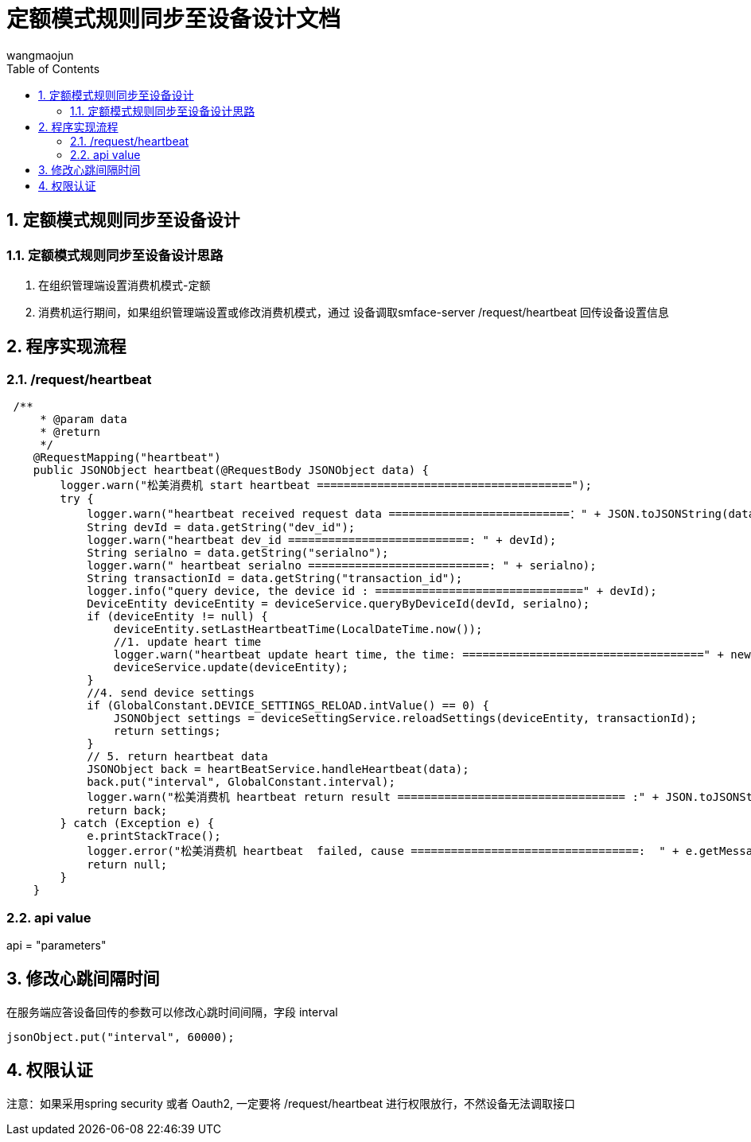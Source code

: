 = 定额模式规则同步至设备设计文档
v1.0, 2022-04-14
:doctype: article
:encoding: utf-8
:lang: zh
:toc:
:numbered:
:AUTHOR: wangmaojun


## 定额模式规则同步至设备设计

### 定额模式规则同步至设备设计思路

1. 在组织管理端设置消费机模式-定额

2. 消费机运行期间，如果组织管理端设置或修改消费机模式，通过 设备调取smface-server /request/heartbeat 回传设备设置信息



## 程序实现流程

### /request/heartbeat

----
 /**
     * @param data
     * @return
     */
    @RequestMapping("heartbeat")
    public JSONObject heartbeat(@RequestBody JSONObject data) {
        logger.warn("松美消费机 start heartbeat ======================================");
        try {
            logger.warn("heartbeat received request data ===========================：" + JSON.toJSONString(data));
            String devId = data.getString("dev_id");
            logger.warn("heartbeat dev_id ===========================: " + devId);
            String serialno = data.getString("serialno");
            logger.warn(" heartbeat serialno ===========================: " + serialno);
            String transactionId = data.getString("transaction_id");
            logger.info("query device, the device id : ===============================" + devId);
            DeviceEntity deviceEntity = deviceService.queryByDeviceId(devId, serialno);
            if (deviceEntity != null) {
                deviceEntity.setLastHeartbeatTime(LocalDateTime.now());
                //1. update heart time
                logger.warn("heartbeat update heart time, the time: ====================================" + new Date());
                deviceService.update(deviceEntity);
            }
            //4. send device settings
            if (GlobalConstant.DEVICE_SETTINGS_RELOAD.intValue() == 0) {
                JSONObject settings = deviceSettingService.reloadSettings(deviceEntity, transactionId);
                return settings;
            }
            // 5. return heartbeat data
            JSONObject back = heartBeatService.handleHeartbeat(data);
            back.put("interval", GlobalConstant.interval);
            logger.warn("松美消费机 heartbeat return result ================================== :" + JSON.toJSONString(back));
            return back;
        } catch (Exception e) {
            e.printStackTrace();
            logger.error("松美消费机 heartbeat  failed, cause ==================================:  " + e.getMessage());
            return null;
        }
    }
----

### api value

api = "parameters"

## 修改心跳间隔时间

在服务端应答设备回传的参数可以修改心跳时间间隔，字段 interval

----
jsonObject.put("interval", 60000);
----


## 权限认证

注意：如果采用spring security 或者 Oauth2, 一定要将 /request/heartbeat 进行权限放行，不然设备无法调取接口


